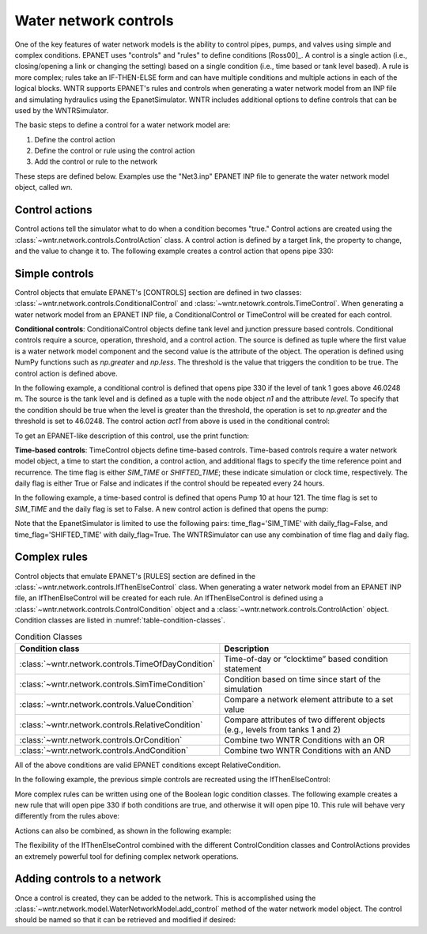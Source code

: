 .. raw:: latex

    \clearpage

Water network controls
======================================

One of the key features of water network models is the ability to control pipes, pumps, and valves using simple and complex conditions.  
EPANET uses "controls" and "rules" to define conditions [Ross00]_.
A control is a single action (i.e., closing/opening a link or changing the setting) based on a single condition (i.e., time based or tank level based).
A rule is more complex; rules take an IF-THEN-ELSE form and can have multiple conditions and multiple actions in each of the logical blocks.
WNTR supports EPANET's rules and controls when generating a water network model from an INP file and simulating hydraulics using the EpanetSimulator.
WNTR includes additional options to define controls that can be used by the WNTRSimulator.

The basic steps to define a control for a water network model are:

1. Define the control action
2. Define the control or rule using the control action
3. Add the control or rule to the network

These steps are defined below.  Examples use the "Net3.inp" EPANET INP file to generate the water network model object, called `wn`.

Control actions
-----------------------

Control actions tell the simulator what to do when a condition becomes "true." 
Control actions are created using the :class:`~wntr.network.controls.ControlAction` class.
A control action is defined by a target link, the property to change, and the value to change it to.
The following example creates a control action that opens pipe 330:

.. doctest::
    :hide:

    >>> import wntr
    >>> import numpy as np
    >>> from __future__ import print_function
    >>> try:
    ...    wn = wntr.network.model.WaterNetworkModel('../examples/networks/Net3.inp')
    ... except:
    ...    wn = wntr.network.model.WaterNetworkModel('examples/networks/Net3.inp')
    ...
    >>> print(wn)   # doctest: +SKIP
    <WaterNetworkModel object at 0x03978184 >


.. doctest::

    >>> import wntr.network.controls as controls
    >>> l1 = wn.get_link('330')
    >>> act1 = controls.ControlAction(l1, 'status', 1)
    >>> print(act1)
    set Pipe('330').status to Open


Simple controls
---------------------

Control objects that emulate EPANET's [CONTROLS] section are defined in two classes: :class:`~wntr.network.controls.ConditionalControl` and :class:`~wntr.netowrk.controls.TimeControl`.
When generating a water network model from an EPANET INP file, a ConditionalControl or TimeControl will be created for each control.

**Conditional controls**: 
ConditionalControl objects define tank level and junction pressure based controls.
Conditional controls require a source, operation, threshold, and a control action.
The source is defined as tuple where the first value is a water network model component and the second value is the attribute of the object.
The operation is defined using NumPy functions such as  `np.greater` and `np.less`.
The threshold is the value that triggers the condition to be true.
The control action is defined above.

In the following example, a conditional control is defined that opens pipe 330 if the level of tank 1 goes above 46.0248 m.
The source is the tank level and is defined as a tuple with the node object `n1` and the attribute `level`.
To specify that the condition should be true when the level is greater than the threshold, the operation is set to `np.greater` and the threshold is set to 46.0248.
The control action `act1` from above is used in the conditional control:

.. doctest::
	
    >>> n1 = wn.get_node('1')
    >>> thresh1 = 46.0248
    >>> ctrl1 = controls.ConditionalControl( (n1, 'level'), np.greater, thresh1, act1)
    >>> ctrl1
    <ConditionalControl: <Tank '1'>, 'level'), <ufunc 'greater'>, 46.0248, <ControlAction: <Pipe '330'>, 'status', 'Open'>>

To get an EPANET-like description of this control, use the print function:

.. doctest::

    >>> print(ctrl1)
    LINK 330 Open IF NODE 1 Above 46.0248

**Time-based controls**: 
TimeControl objects define time-based controls.
Time-based controls require a water network model object, a time to start the condition, a control action, and additional flags to specify the time reference point and recurrence.
The time flag is either `SIM_TIME` or `SHIFTED_TIME`; these indicate simulation or clock time, respectively.
The daily flag is either True or False and indicates if the control should be repeated every 24 hours.

In the following example, a time-based control is defined that opens Pump 10 at hour 121.
The time flag is set to `SIM_TIME` and the daily flag is set to False.
A new control action is defined that opens the pump:

.. doctest::

    >>> time2 = 121 * 60 * 60 
    >>> timeflag2 = 'SIM_TIME'
    >>> dailyflag2 = False
    >>> pump2 = wn.get_link('10')
    >>> act2 = controls.ControlAction(pump2, 'status', 1)
    >>> ctrl2 = controls.TimeControl(wn, time2, timeflag2, dailyflag2, act2)
    >>> print(ctrl2)
    LINK 10 Open AT TIME 121:00:00

Note that the EpanetSimulator is limited to use the following pairs: 
time_flag='SIM_TIME' with daily_flag=False, and 
time_flag='SHIFTED_TIME' with daily_flag=True.
The WNTRSimulator can use any combination of time flag and daily flag.

Complex rules
--------------------------

Control objects that emulate EPANET's [RULES] section are defined in the :class:`~wntr.network.controls.IfThenElseControl` class.
When generating a water network model from an EPANET INP file, an IfThenElseControl will be created for each rule.
An IfThenElseControl is defined using a :class:`~wntr.network.controls.ControlCondition` object and a :class:`~wntr.network.controls.ControlAction` object.
Condition classes are listed in :numref:`table-condition-classes`.  

.. _table-condition-classes:
.. table:: Condition Classes

   ===================================================  ========================================================================================
   Condition class                                      Description
   ===================================================  ========================================================================================
   :class:`~wntr.network.controls.TimeOfDayCondition`	Time-of-day or “clocktime” based condition statement
   :class:`~wntr.network.controls.SimTimeCondition`	    Condition based on time since start of the simulation
   :class:`~wntr.network.controls.ValueCondition`	    Compare a network element attribute to a set value
   :class:`~wntr.network.controls.RelativeCondition`	Compare attributes of two different objects (e.g., levels from tanks 1 and 2)
   :class:`~wntr.network.controls.OrCondition`	        Combine two WNTR Conditions with an OR
   :class:`~wntr.network.controls.AndCondition`	        Combine two WNTR Conditions with an AND
   ===================================================  ========================================================================================
   
All of the above conditions are valid EPANET conditions except RelativeCondition.

In the following example, the previous simple controls are recreated using the IfThenElseControl:

.. doctest::

    >>> cond1 = controls.ValueCondition(n1, 'level', '>', 46.0248)
    >>> print(cond1)
    Tank('1').level > 46.0248
    
    >>> rule1 = controls.IfThenElseControl(cond1, [act1], name='control1')
    >>> print(rule1)
    Rule control1 := if Tank('1').level > 46.0248 then set Pipe('330').status to Open
    
    >>> cond2 = controls.SimTimeCondition(wn, '=', '121:00:00')
    >>> print(cond2)
    sim_time = 435600 sec
    
    >>> rule2 = controls.IfThenElseControl(cond2, [act2], name='control2')
    >>> print(rule2)
    Rule control2 := if sim_time = 435600 sec then set Pump('10').status to Open


More complex rules can be written using one of the Boolean logic condition classes.
The following example creates a new rule that will open pipe 330 if both conditions are true, and otherwise it will open pipe 10. This rule will behave very differently from the rules above:

.. doctest::

    >>> cond3 = controls.AndCondition(cond1, cond2)
    >>> print(cond3)
    ( Tank('1').level > 46.0248 && sim_time = 435600 sec )
    
    >>> rule3 = controls.IfThenElseControl(cond3, [ act1 ], [ act2 ], priority=3, name='weird')
    >>> print(rule3)
    Rule weird := if ( Tank('1').level > 46.0248 && sim_time = 435600 sec ) then set Pipe('330').status to Open else set Pump('10').status to Open with priority 3

Actions can also be combined, as shown in the following example:

.. doctest::

    >>> cond4 = controls.OrCondition(cond1, cond2)
    >>> rule4 = controls.IfThenElseControl(cond4, [act1, act2])
    >>> print(rule4)
    Rule  := if ( Tank('1').level > 46.0248 || sim_time = 435600 sec ) then set Pipe('330').status to Open and set Pump('10').status to Open

The flexibility of the IfThenElseControl combined with the different ControlCondition classes and ControlActions provides an extremely powerful tool for defining complex network operations.

Adding controls to a network
-------------------------------

Once a control is created, they can be added to the network.
This is accomplished using the :class:`~wntr.network.model.WaterNetworkModel.add_control` method of the water network model object.
The control should be named so that it can be retrieved and modified if desired:

.. doctest::

    >>> wn.add_control('NewTimeControl', ctrl2)
    >>> wn.get_control('NewTimeControl')
    <TimeControl: model, 435600, 'SIM_TIME', False, <ControlAction: <Pump '10'>, 'status', 'Open'>>

..
	If a control of that name already exists, an error will occur. In this case, the control will need to be deleted first.

	.. doctest::

		>>> wn.add_control('NewTimeControl', ctrl2)   # doctest: +SKIP
		ValueError: The name provided for the control is already used. Please either remove the control with that name first or use a different name for this control.
		>>> wn.remove_control('NewTimeControl')
		>>> wn.add_control('NewTimeControl', ctrl2)   # doctest: +SKIP

